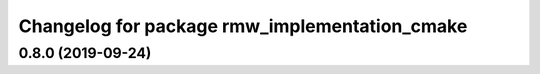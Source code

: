 ^^^^^^^^^^^^^^^^^^^^^^^^^^^^^^^^^^^^^^^^^^^^^^
Changelog for package rmw_implementation_cmake
^^^^^^^^^^^^^^^^^^^^^^^^^^^^^^^^^^^^^^^^^^^^^^

0.8.0 (2019-09-24)
------------------
